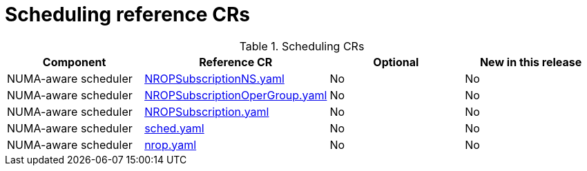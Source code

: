 // Module included in the following assemblies:
//
// * scalability_and_performance/ztp_far_edge/telco_core_ref_design_specs/telco-core-ref-crs.adoc

:_mod-docs-content-type: REFERENCE
[id="scheduling-crs_{context}"]
= Scheduling reference CRs

.Scheduling CRs
[cols="4*", options="header", format=csv]
|====
Component,Reference CR,Optional,New in this release
NUMA-aware scheduler,xref:../../../scalability_and_performance/ztp_far_edge/telco_core_ref_design_specs/telco-core-ref-crs.adoc#telco-core-nropsubscriptionns-yaml[NROPSubscriptionNS.yaml],No,No
NUMA-aware scheduler,xref:../../../scalability_and_performance/ztp_far_edge/telco_core_ref_design_specs/telco-core-ref-crs.adoc#telco-core-nropsubscriptionopergroup-yaml[NROPSubscriptionOperGroup.yaml],No,No
NUMA-aware scheduler,xref:../../../scalability_and_performance/ztp_far_edge/telco_core_ref_design_specs/telco-core-ref-crs.adoc#telco-core-nropsubscription-yaml[NROPSubscription.yaml],No,No
NUMA-aware scheduler,xref:../../../scalability_and_performance/ztp_far_edge/telco_core_ref_design_specs/telco-core-ref-crs.adoc#telco-core-sched-yaml[sched.yaml],No,No
NUMA-aware scheduler,xref:../../../scalability_and_performance/ztp_far_edge/telco_core_ref_design_specs/telco-core-ref-crs.adoc#telco-core-nrop-yaml[nrop.yaml],No,No
|====

